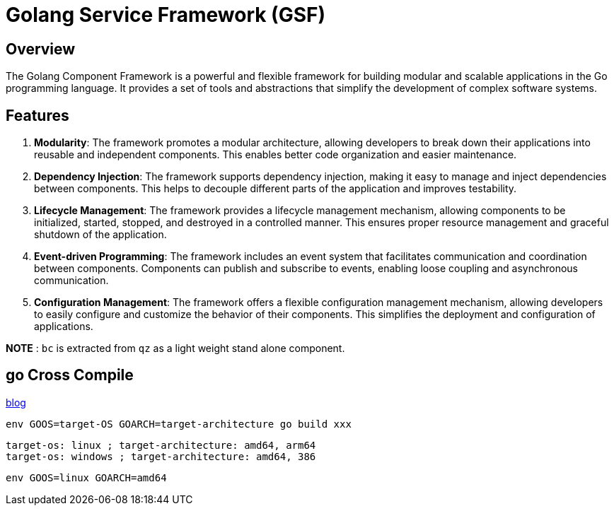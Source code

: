 =  Golang Service Framework (GSF)

== Overview

The Golang Component Framework is a powerful and flexible framework for building modular and scalable applications in the Go programming language. It provides a set of tools and abstractions that simplify the development of complex software systems.

== Features

. **Modularity**: The framework promotes a modular architecture, allowing developers to break down their applications into reusable and independent components. This enables better code organization and easier maintenance.

. **Dependency Injection**: The framework supports dependency injection, making it easy to manage and inject dependencies between components. This helps to decouple different parts of the application and improves testability.

. **Lifecycle Management**: The framework provides a lifecycle management mechanism, allowing components to be initialized, started, stopped, and destroyed in a controlled manner. This ensures proper resource management and graceful shutdown of the application.

. **Event-driven Programming**: The framework includes an event system that facilitates communication and coordination between components. Components can publish and subscribe to events, enabling loose coupling and asynchronous communication.

. **Configuration Management**: The framework offers a flexible configuration management mechanism, allowing developers to easily configure and customize the behavior of their components. This simplifies the deployment and configuration of applications.



*NOTE* : `bc` is extracted from `qz` as a light weight stand alone component.




== go Cross Compile

https://www.digitalocean.com/community/tutorials/how-to-build-go-executables-for-multiple-platforms-on-ubuntu-16-04[blog]

 env GOOS=target-OS GOARCH=target-architecture go build xxx
 
 target-os: linux ; target-architecture: amd64, arm64
 target-os: windows ; target-architecture: amd64, 386
 
 env GOOS=linux GOARCH=amd64 
 

